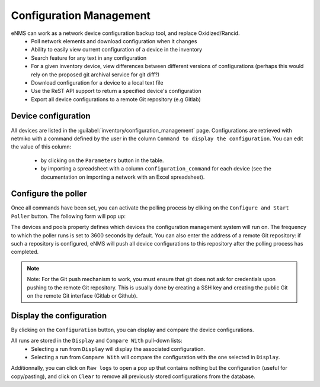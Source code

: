 ========================
Configuration Management
========================

eNMS can work as a network device configuration backup tool, and replace Oxidized/Rancid.
  - Poll network elements and download configuration when it changes
  - Ability to easily view current configuration of a device in the inventory
  - Search feature for any text in any configuration
  - For a given inventory device, view differences between different versions of configurations (perhaps this would rely on the proposed git archival service for git diff?)
  - Download configuration for a device to a local text file
  - Use the ReST API support to return a specified device's configuration
  - Export all device configurations to a remote Git repository (e.g Gitlab)

Device configuration
--------------------

All devices are listed in the :guilabel:`inventory/configuration_management` page. Configurations are retrieved with netmiko with a command defined by the user in the column ``Command to display the configuration``.
You can edit the value of this column:
  - by clicking on the ``Parameters`` button in the table.
  - by importing a spreadsheet with a column ``configuration_command`` for each device (see the documentation on importing a network with an Excel spreadsheet).

.. image:: /_static/inventory/configuration_management/device_configuration.png
   :alt: Configuration Management table.
   :align: center

Configure the poller
--------------------

Once all commands have been set, you can activate the polling process by cliking on the ``Configure and Start Poller`` button.
The following form will pop up:

.. image:: /_static/inventory/configuration_management/poller_configuration.png.png
   :alt: Poller Configuration.
   :align: center

The devices and pools property defines which devices the configuration management system will run on.
The frequency to which the poller runs is set to 3600 seconds by default.
You can also enter the address of a remote Git repository: if such a repository is configured, eNMS will push all device configurations to this repository after the polling process has completed.

.. note:: Note: For the Git push mechanism to work, you must ensure that git does not ask for credentials upon pushing to the remote Git repository. This is usually done by creating a SSH key and creating the public Git on the remote Git interface (Gitlab or Github).

Display the configuration
-------------------------

By clicking on the ``Configuration`` button, you can display and compare the device configurations.

.. image:: /_static/inventory/configuration_management/display_configuration_1.png.png
   :alt: Display Configuration.
   :align: center

All runs are stored in the ``Display`` and ``Compare With`` pull-down lists:
  - Selecting a run from ``Display`` will display the associated configuration.
  - Selecting a run from ``Compare With`` will compare the configuration with the one selected in ``Display``.

Additionnally, you can click on ``Raw logs`` to open a pop up that contains nothing but the configuration (useful for copy/pasting), and click on ``Clear`` to remove all previously stored configurations from the database.


